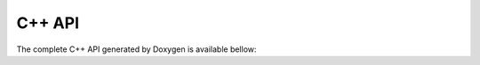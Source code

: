 C++ API
=======

The complete C++ API generated by Doxygen is available bellow:

.. raw:: html

   <div style="margin: 20px 0;">
     <a href="../../doxy/index.html" target="_blank" 
        style="display: inline-block; padding: 10px 20px; background-color: #007acc; color: white; text-decoration: none; border-radius: 5px;">
       📖 Open the Doxygen
     </a>
   </div>

   <iframe src="../../doxy/index.html" width="100%" height="600px" style="border: 1px solid #ccc;">
     Your browser does not support iframes. 
     <a href="../../doxy/index.html">Click here to access the C++ API documentation</a>.
   </iframe>